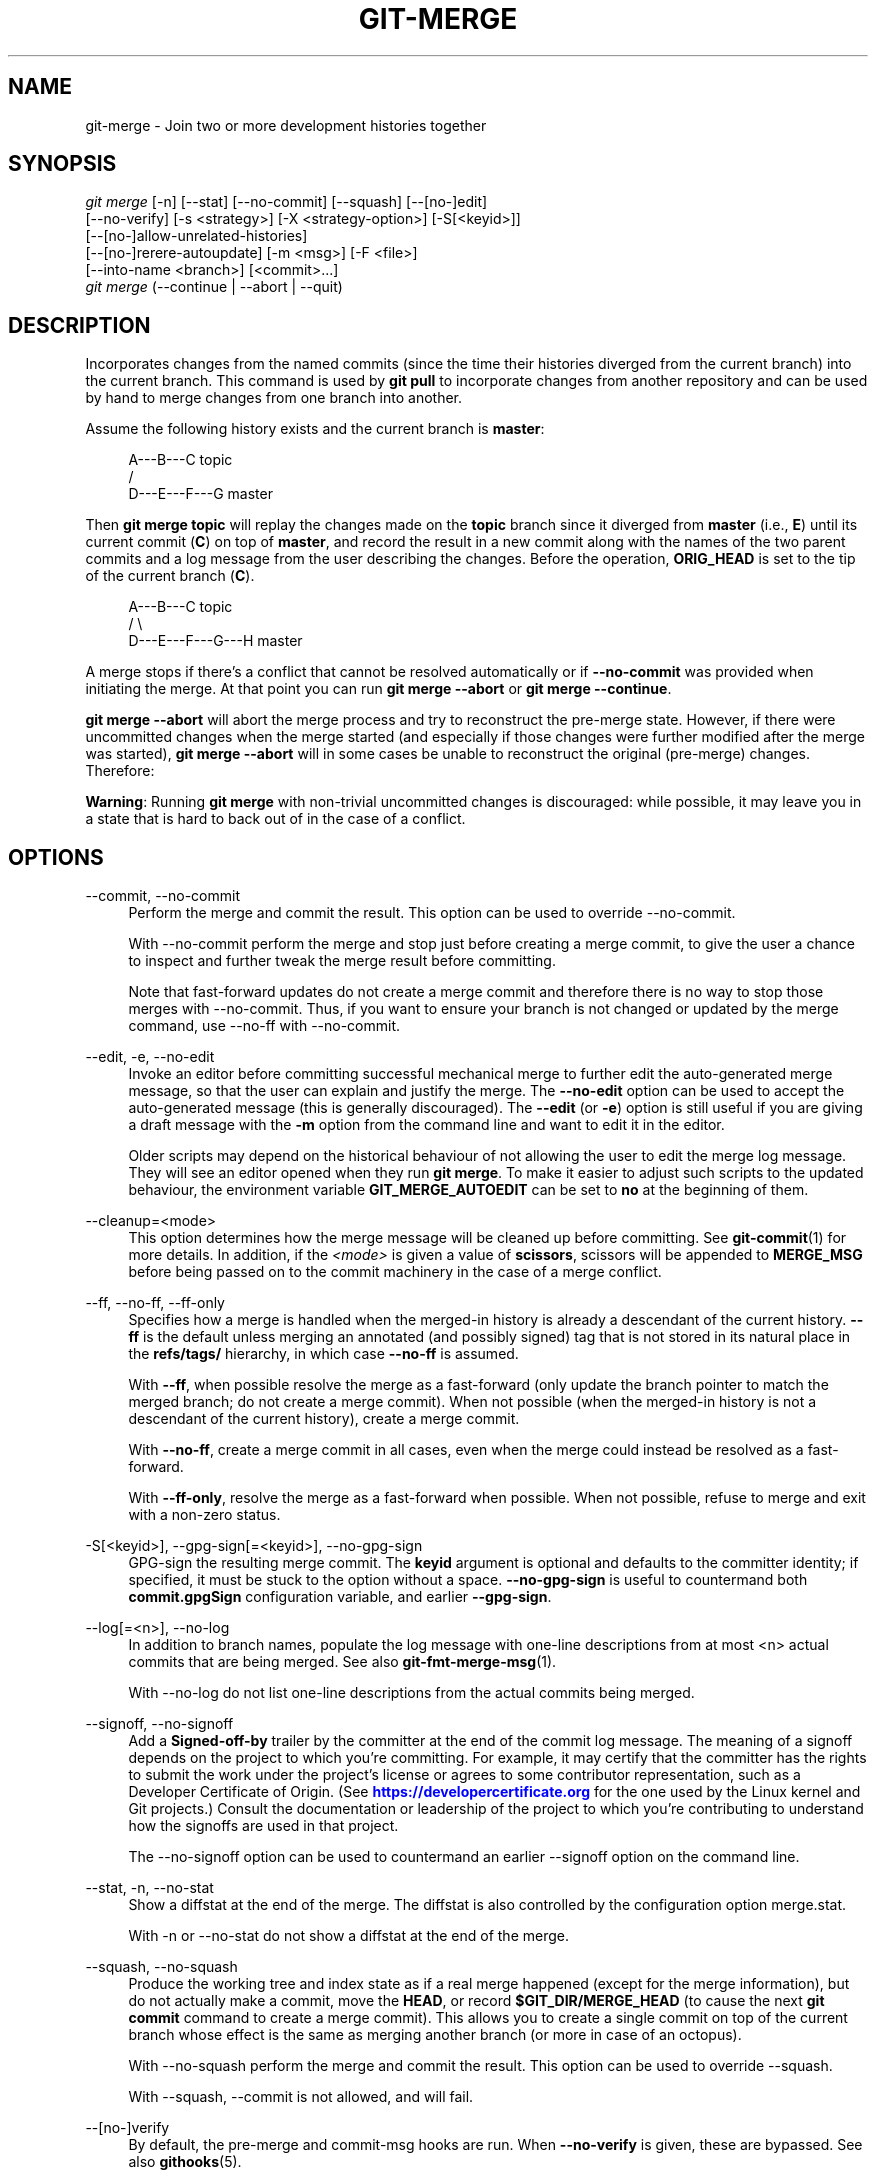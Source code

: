 '\" t
.\"     Title: git-merge
.\"    Author: [FIXME: author] [see http://www.docbook.org/tdg5/en/html/author]
.\" Generator: DocBook XSL Stylesheets vsnapshot <http://docbook.sf.net/>
.\"      Date: 2024-05-16
.\"    Manual: Git Manual
.\"    Source: Git 2.45.1.204.gd8ab1d464d
.\"  Language: English
.\"
.TH "GIT\-MERGE" "1" "2024\-05\-16" "Git 2\&.45\&.1\&.204\&.gd8ab1d" "Git Manual"
.\" -----------------------------------------------------------------
.\" * Define some portability stuff
.\" -----------------------------------------------------------------
.\" ~~~~~~~~~~~~~~~~~~~~~~~~~~~~~~~~~~~~~~~~~~~~~~~~~~~~~~~~~~~~~~~~~
.\" http://bugs.debian.org/507673
.\" http://lists.gnu.org/archive/html/groff/2009-02/msg00013.html
.\" ~~~~~~~~~~~~~~~~~~~~~~~~~~~~~~~~~~~~~~~~~~~~~~~~~~~~~~~~~~~~~~~~~
.ie \n(.g .ds Aq \(aq
.el       .ds Aq '
.\" -----------------------------------------------------------------
.\" * set default formatting
.\" -----------------------------------------------------------------
.\" disable hyphenation
.nh
.\" disable justification (adjust text to left margin only)
.ad l
.\" -----------------------------------------------------------------
.\" * MAIN CONTENT STARTS HERE *
.\" -----------------------------------------------------------------
.SH "NAME"
git-merge \- Join two or more development histories together
.SH "SYNOPSIS"
.sp
.nf
\fIgit merge\fR [\-n] [\-\-stat] [\-\-no\-commit] [\-\-squash] [\-\-[no\-]edit]
        [\-\-no\-verify] [\-s <strategy>] [\-X <strategy\-option>] [\-S[<keyid>]]
        [\-\-[no\-]allow\-unrelated\-histories]
        [\-\-[no\-]rerere\-autoupdate] [\-m <msg>] [\-F <file>]
        [\-\-into\-name <branch>] [<commit>\&...]
\fIgit merge\fR (\-\-continue | \-\-abort | \-\-quit)
.fi
.sp
.SH "DESCRIPTION"
.sp
Incorporates changes from the named commits (since the time their histories diverged from the current branch) into the current branch\&. This command is used by \fBgit pull\fR to incorporate changes from another repository and can be used by hand to merge changes from one branch into another\&.
.sp
Assume the following history exists and the current branch is \fBmaster\fR:
.sp
.if n \{\
.RS 4
.\}
.nf
          A\-\-\-B\-\-\-C topic
         /
    D\-\-\-E\-\-\-F\-\-\-G master
.fi
.if n \{\
.RE
.\}
.sp
.sp
Then \fBgit merge topic\fR will replay the changes made on the \fBtopic\fR branch since it diverged from \fBmaster\fR (i\&.e\&., \fBE\fR) until its current commit (\fBC\fR) on top of \fBmaster\fR, and record the result in a new commit along with the names of the two parent commits and a log message from the user describing the changes\&. Before the operation, \fBORIG_HEAD\fR is set to the tip of the current branch (\fBC\fR)\&.
.sp
.if n \{\
.RS 4
.\}
.nf
          A\-\-\-B\-\-\-C topic
         /         \e
    D\-\-\-E\-\-\-F\-\-\-G\-\-\-H master
.fi
.if n \{\
.RE
.\}
.sp
.sp
A merge stops if there\(cqs a conflict that cannot be resolved automatically or if \fB\-\-no\-commit\fR was provided when initiating the merge\&. At that point you can run \fBgit merge \-\-abort\fR or \fBgit merge \-\-continue\fR\&.
.sp
\fBgit merge \-\-abort\fR will abort the merge process and try to reconstruct the pre\-merge state\&. However, if there were uncommitted changes when the merge started (and especially if those changes were further modified after the merge was started), \fBgit merge \-\-abort\fR will in some cases be unable to reconstruct the original (pre\-merge) changes\&. Therefore:
.sp
\fBWarning\fR: Running \fBgit merge\fR with non\-trivial uncommitted changes is discouraged: while possible, it may leave you in a state that is hard to back out of in the case of a conflict\&.
.SH "OPTIONS"
.PP
\-\-commit, \-\-no\-commit
.RS 4
Perform the merge and commit the result\&. This option can be used to override \-\-no\-commit\&.
.sp
With \-\-no\-commit perform the merge and stop just before creating a merge commit, to give the user a chance to inspect and further tweak the merge result before committing\&.
.sp
Note that fast\-forward updates do not create a merge commit and therefore there is no way to stop those merges with \-\-no\-commit\&. Thus, if you want to ensure your branch is not changed or updated by the merge command, use \-\-no\-ff with \-\-no\-commit\&.
.RE
.PP
\-\-edit, \-e, \-\-no\-edit
.RS 4
Invoke an editor before committing successful mechanical merge to further edit the auto\-generated merge message, so that the user can explain and justify the merge\&. The
\fB\-\-no\-edit\fR
option can be used to accept the auto\-generated message (this is generally discouraged)\&. The
\fB\-\-edit\fR
(or
\fB\-e\fR) option is still useful if you are giving a draft message with the
\fB\-m\fR
option from the command line and want to edit it in the editor\&.
.sp
Older scripts may depend on the historical behaviour of not allowing the user to edit the merge log message\&. They will see an editor opened when they run
\fBgit merge\fR\&. To make it easier to adjust such scripts to the updated behaviour, the environment variable
\fBGIT_MERGE_AUTOEDIT\fR
can be set to
\fBno\fR
at the beginning of them\&.
.RE
.PP
\-\-cleanup=<mode>
.RS 4
This option determines how the merge message will be cleaned up before committing\&. See
\fBgit-commit\fR(1)
for more details\&. In addition, if the
\fI<mode>\fR
is given a value of
\fBscissors\fR, scissors will be appended to
\fBMERGE_MSG\fR
before being passed on to the commit machinery in the case of a merge conflict\&.
.RE
.PP
\-\-ff, \-\-no\-ff, \-\-ff\-only
.RS 4
Specifies how a merge is handled when the merged\-in history is already a descendant of the current history\&.
\fB\-\-ff\fR
is the default unless merging an annotated (and possibly signed) tag that is not stored in its natural place in the
\fBrefs/tags/\fR
hierarchy, in which case
\fB\-\-no\-ff\fR
is assumed\&.
.sp
With
\fB\-\-ff\fR, when possible resolve the merge as a fast\-forward (only update the branch pointer to match the merged branch; do not create a merge commit)\&. When not possible (when the merged\-in history is not a descendant of the current history), create a merge commit\&.
.sp
With
\fB\-\-no\-ff\fR, create a merge commit in all cases, even when the merge could instead be resolved as a fast\-forward\&.
.sp
With
\fB\-\-ff\-only\fR, resolve the merge as a fast\-forward when possible\&. When not possible, refuse to merge and exit with a non\-zero status\&.
.RE
.PP
\-S[<keyid>], \-\-gpg\-sign[=<keyid>], \-\-no\-gpg\-sign
.RS 4
GPG\-sign the resulting merge commit\&. The
\fBkeyid\fR
argument is optional and defaults to the committer identity; if specified, it must be stuck to the option without a space\&.
\fB\-\-no\-gpg\-sign\fR
is useful to countermand both
\fBcommit\&.gpgSign\fR
configuration variable, and earlier
\fB\-\-gpg\-sign\fR\&.
.RE
.PP
\-\-log[=<n>], \-\-no\-log
.RS 4
In addition to branch names, populate the log message with one\-line descriptions from at most <n> actual commits that are being merged\&. See also
\fBgit-fmt-merge-msg\fR(1)\&.
.sp
With \-\-no\-log do not list one\-line descriptions from the actual commits being merged\&.
.RE
.PP
\-\-signoff, \-\-no\-signoff
.RS 4
Add a
\fBSigned\-off\-by\fR
trailer by the committer at the end of the commit log message\&. The meaning of a signoff depends on the project to which you\(cqre committing\&. For example, it may certify that the committer has the rights to submit the work under the project\(cqs license or agrees to some contributor representation, such as a Developer Certificate of Origin\&. (See
\m[blue]\fBhttps://developercertificate\&.org\fR\m[]
for the one used by the Linux kernel and Git projects\&.) Consult the documentation or leadership of the project to which you\(cqre contributing to understand how the signoffs are used in that project\&.
.sp
The \-\-no\-signoff option can be used to countermand an earlier \-\-signoff option on the command line\&.
.RE
.PP
\-\-stat, \-n, \-\-no\-stat
.RS 4
Show a diffstat at the end of the merge\&. The diffstat is also controlled by the configuration option merge\&.stat\&.
.sp
With \-n or \-\-no\-stat do not show a diffstat at the end of the merge\&.
.RE
.PP
\-\-squash, \-\-no\-squash
.RS 4
Produce the working tree and index state as if a real merge happened (except for the merge information), but do not actually make a commit, move the
\fBHEAD\fR, or record
\fB$GIT_DIR/MERGE_HEAD\fR
(to cause the next
\fBgit commit\fR
command to create a merge commit)\&. This allows you to create a single commit on top of the current branch whose effect is the same as merging another branch (or more in case of an octopus)\&.
.sp
With \-\-no\-squash perform the merge and commit the result\&. This option can be used to override \-\-squash\&.
.sp
With \-\-squash, \-\-commit is not allowed, and will fail\&.
.RE
.PP
\-\-[no\-]verify
.RS 4
By default, the pre\-merge and commit\-msg hooks are run\&. When
\fB\-\-no\-verify\fR
is given, these are bypassed\&. See also
\fBgithooks\fR(5)\&.
.RE
.PP
\-s <strategy>, \-\-strategy=<strategy>
.RS 4
Use the given merge strategy; can be supplied more than once to specify them in the order they should be tried\&. If there is no
\fB\-s\fR
option, a built\-in list of strategies is used instead (\fBort\fR
when merging a single head,
\fBoctopus\fR
otherwise)\&.
.RE
.PP
\-X <option>, \-\-strategy\-option=<option>
.RS 4
Pass merge strategy specific option through to the merge strategy\&.
.RE
.PP
\-\-verify\-signatures, \-\-no\-verify\-signatures
.RS 4
Verify that the tip commit of the side branch being merged is signed with a valid key, i\&.e\&. a key that has a valid uid: in the default trust model, this means the signing key has been signed by a trusted key\&. If the tip commit of the side branch is not signed with a valid key, the merge is aborted\&.
.RE
.PP
\-\-summary, \-\-no\-summary
.RS 4
Synonyms to \-\-stat and \-\-no\-stat; these are deprecated and will be removed in the future\&.
.RE
.PP
\-q, \-\-quiet
.RS 4
Operate quietly\&. Implies \-\-no\-progress\&.
.RE
.PP
\-v, \-\-verbose
.RS 4
Be verbose\&.
.RE
.PP
\-\-progress, \-\-no\-progress
.RS 4
Turn progress on/off explicitly\&. If neither is specified, progress is shown if standard error is connected to a terminal\&. Note that not all merge strategies may support progress reporting\&.
.RE
.PP
\-\-autostash, \-\-no\-autostash
.RS 4
Automatically create a temporary stash entry before the operation begins, record it in the ref
\fBMERGE_AUTOSTASH\fR
and apply it after the operation ends\&. This means that you can run the operation on a dirty worktree\&. However, use with care: the final stash application after a successful merge might result in non\-trivial conflicts\&.
.RE
.PP
\-\-allow\-unrelated\-histories
.RS 4
By default,
\fBgit merge\fR
command refuses to merge histories that do not share a common ancestor\&. This option can be used to override this safety when merging histories of two projects that started their lives independently\&. As that is a very rare occasion, no configuration variable to enable this by default exists and will not be added\&.
.RE
.PP
\-m <msg>
.RS 4
Set the commit message to be used for the merge commit (in case one is created)\&.
.sp
If
\fB\-\-log\fR
is specified, a shortlog of the commits being merged will be appended to the specified message\&.
.sp
The
\fBgit fmt\-merge\-msg\fR
command can be used to give a good default for automated
\fBgit merge\fR
invocations\&. The automated message can include the branch description\&.
.RE
.PP
\-\-into\-name <branch>
.RS 4
Prepare the default merge message as if merging to the branch
\fB<branch>\fR, instead of the name of the real branch to which the merge is made\&.
.RE
.PP
\-F <file>, \-\-file=<file>
.RS 4
Read the commit message to be used for the merge commit (in case one is created)\&.
.sp
If
\fB\-\-log\fR
is specified, a shortlog of the commits being merged will be appended to the specified message\&.
.RE
.PP
\-\-rerere\-autoupdate, \-\-no\-rerere\-autoupdate
.RS 4
After the rerere mechanism reuses a recorded resolution on the current conflict to update the files in the working tree, allow it to also update the index with the result of resolution\&.
\fB\-\-no\-rerere\-autoupdate\fR
is a good way to double\-check what
\fBrerere\fR
did and catch potential mismerges, before committing the result to the index with a separate
\fBgit add\fR\&.
.RE
.PP
\-\-overwrite\-ignore, \-\-no\-overwrite\-ignore
.RS 4
Silently overwrite ignored files from the merge result\&. This is the default behavior\&. Use
\fB\-\-no\-overwrite\-ignore\fR
to abort\&.
.RE
.PP
\-\-abort
.RS 4
Abort the current conflict resolution process, and try to reconstruct the pre\-merge state\&. If an autostash entry is present, apply it to the worktree\&.
.sp
If there were uncommitted worktree changes present when the merge started,
\fBgit merge \-\-abort\fR
will in some cases be unable to reconstruct these changes\&. It is therefore recommended to always commit or stash your changes before running
\fBgit merge\fR\&.
.sp
\fBgit merge \-\-abort\fR
is equivalent to
\fBgit reset \-\-merge\fR
when
\fBMERGE_HEAD\fR
is present unless
\fBMERGE_AUTOSTASH\fR
is also present in which case
\fBgit merge \-\-abort\fR
applies the stash entry to the worktree whereas
\fBgit reset \-\-merge\fR
will save the stashed changes in the stash list\&.
.RE
.PP
\-\-quit
.RS 4
Forget about the current merge in progress\&. Leave the index and the working tree as\-is\&. If
\fBMERGE_AUTOSTASH\fR
is present, the stash entry will be saved to the stash list\&.
.RE
.PP
\-\-continue
.RS 4
After a
\fBgit merge\fR
stops due to conflicts you can conclude the merge by running
\fBgit merge \-\-continue\fR
(see "HOW TO RESOLVE CONFLICTS" section below)\&.
.RE
.PP
<commit>\&...
.RS 4
Commits, usually other branch heads, to merge into our branch\&. Specifying more than one commit will create a merge with more than two parents (affectionately called an Octopus merge)\&.
.sp
If no commit is given from the command line, merge the remote\-tracking branches that the current branch is configured to use as its upstream\&. See also the configuration section of this manual page\&.
.sp
When
\fBFETCH_HEAD\fR
(and no other commit) is specified, the branches recorded in the
\fB\&.git/FETCH_HEAD\fR
file by the previous invocation of
\fBgit fetch\fR
for merging are merged to the current branch\&.
.RE
.SH "PRE\-MERGE CHECKS"
.sp
Before applying outside changes, you should get your own work in good shape and committed locally, so it will not be clobbered if there are conflicts\&. See also \fBgit-stash\fR(1)\&. \fBgit pull\fR and \fBgit merge\fR will stop without doing anything when local uncommitted changes overlap with files that \fBgit pull\fR/\fBgit merge\fR may need to update\&.
.sp
To avoid recording unrelated changes in the merge commit, \fBgit pull\fR and \fBgit merge\fR will also abort if there are any changes registered in the index relative to the \fBHEAD\fR commit\&. (Special narrow exceptions to this rule may exist depending on which merge strategy is in use, but generally, the index must match HEAD\&.)
.sp
If all named commits are already ancestors of \fBHEAD\fR, \fBgit merge\fR will exit early with the message "Already up to date\&."
.SH "FAST\-FORWARD MERGE"
.sp
Often the current branch head is an ancestor of the named commit\&. This is the most common case especially when invoked from \fBgit pull\fR: you are tracking an upstream repository, you have committed no local changes, and now you want to update to a newer upstream revision\&. In this case, a new commit is not needed to store the combined history; instead, the \fBHEAD\fR (along with the index) is updated to point at the named commit, without creating an extra merge commit\&.
.sp
This behavior can be suppressed with the \fB\-\-no\-ff\fR option\&.
.SH "TRUE MERGE"
.sp
Except in a fast\-forward merge (see above), the branches to be merged must be tied together by a merge commit that has both of them as its parents\&.
.sp
A merged version reconciling the changes from all branches to be merged is committed, and your \fBHEAD\fR, index, and working tree are updated to it\&. It is possible to have modifications in the working tree as long as they do not overlap; the update will preserve them\&.
.sp
When it is not obvious how to reconcile the changes, the following happens:
.sp
.RS 4
.ie n \{\
\h'-04' 1.\h'+01'\c
.\}
.el \{\
.sp -1
.IP "  1." 4.2
.\}
The
\fBHEAD\fR
pointer stays the same\&.
.RE
.sp
.RS 4
.ie n \{\
\h'-04' 2.\h'+01'\c
.\}
.el \{\
.sp -1
.IP "  2." 4.2
.\}
The
\fBMERGE_HEAD\fR
ref is set to point to the other branch head\&.
.RE
.sp
.RS 4
.ie n \{\
\h'-04' 3.\h'+01'\c
.\}
.el \{\
.sp -1
.IP "  3." 4.2
.\}
Paths that merged cleanly are updated both in the index file and in your working tree\&.
.RE
.sp
.RS 4
.ie n \{\
\h'-04' 4.\h'+01'\c
.\}
.el \{\
.sp -1
.IP "  4." 4.2
.\}
For conflicting paths, the index file records up to three versions: stage 1 stores the version from the common ancestor, stage 2 from
\fBHEAD\fR, and stage 3 from
\fBMERGE_HEAD\fR
(you can inspect the stages with
\fBgit ls\-files \-u\fR)\&. The working tree files contain the result of the merge operation; i\&.e\&. 3\-way merge results with familiar conflict markers
\fB<<<\fR
\fB===\fR
\fB>>>\fR\&.
.RE
.sp
.RS 4
.ie n \{\
\h'-04' 5.\h'+01'\c
.\}
.el \{\
.sp -1
.IP "  5." 4.2
.\}
A ref named
\fBAUTO_MERGE\fR
is written, pointing to a tree corresponding to the current content of the working tree (including conflict markers for textual conflicts)\&. Note that this ref is only written when the
\fIort\fR
merge strategy is used (the default)\&.
.RE
.sp
.RS 4
.ie n \{\
\h'-04' 6.\h'+01'\c
.\}
.el \{\
.sp -1
.IP "  6." 4.2
.\}
No other changes are made\&. In particular, the local modifications you had before you started merge will stay the same and the index entries for them stay as they were, i\&.e\&. matching
\fBHEAD\fR\&.
.RE
.sp
If you tried a merge which resulted in complex conflicts and want to start over, you can recover with \fBgit merge \-\-abort\fR\&.
.SH "MERGING TAG"
.sp
When merging an annotated (and possibly signed) tag, Git always creates a merge commit even if a fast\-forward merge is possible, and the commit message template is prepared with the tag message\&. Additionally, if the tag is signed, the signature check is reported as a comment in the message template\&. See also \fBgit-tag\fR(1)\&.
.sp
When you want to just integrate with the work leading to the commit that happens to be tagged, e\&.g\&. synchronizing with an upstream release point, you may not want to make an unnecessary merge commit\&.
.sp
In such a case, you can "unwrap" the tag yourself before feeding it to \fBgit merge\fR, or pass \fB\-\-ff\-only\fR when you do not have any work on your own\&. e\&.g\&.
.sp
.if n \{\
.RS 4
.\}
.nf
git fetch origin
git merge v1\&.2\&.3^0
git merge \-\-ff\-only v1\&.2\&.3
.fi
.if n \{\
.RE
.\}
.sp
.SH "HOW CONFLICTS ARE PRESENTED"
.sp
During a merge, the working tree files are updated to reflect the result of the merge\&. Among the changes made to the common ancestor\(cqs version, non\-overlapping ones (that is, you changed an area of the file while the other side left that area intact, or vice versa) are incorporated in the final result verbatim\&. When both sides made changes to the same area, however, Git cannot randomly pick one side over the other, and asks you to resolve it by leaving what both sides did to that area\&.
.sp
By default, Git uses the same style as the one used by the "merge" program from the RCS suite to present such a conflicted hunk, like this:
.sp
.if n \{\
.RS 4
.\}
.nf
Here are lines that are either unchanged from the common
ancestor, or cleanly resolved because only one side changed,
or cleanly resolved because both sides changed the same way\&.
<<<<<<< yours:sample\&.txt
Conflict resolution is hard;
let\*(Aqs go shopping\&.
=======
Git makes conflict resolution easy\&.
>>>>>>> theirs:sample\&.txt
And here is another line that is cleanly resolved or unmodified\&.
.fi
.if n \{\
.RE
.\}
.sp
.sp
The area where a pair of conflicting changes happened is marked with markers \fB<<<<<<<\fR, \fB=======\fR, and \fB>>>>>>>\fR\&. The part before the \fB=======\fR is typically your side, and the part afterwards is typically their side\&.
.sp
The default format does not show what the original said in the conflicting area\&. You cannot tell how many lines are deleted and replaced with Barbie\(cqs remark on your side\&. The only thing you can tell is that your side wants to say it is hard and you\(cqd prefer to go shopping, while the other side wants to claim it is easy\&.
.sp
An alternative style can be used by setting the \fBmerge\&.conflictStyle\fR configuration variable to either "diff3" or "zdiff3"\&. In "diff3" style, the above conflict may look like this:
.sp
.if n \{\
.RS 4
.\}
.nf
Here are lines that are either unchanged from the common
ancestor, or cleanly resolved because only one side changed,
<<<<<<< yours:sample\&.txt
or cleanly resolved because both sides changed the same way\&.
Conflict resolution is hard;
let\*(Aqs go shopping\&.
||||||| base:sample\&.txt
or cleanly resolved because both sides changed identically\&.
Conflict resolution is hard\&.
=======
or cleanly resolved because both sides changed the same way\&.
Git makes conflict resolution easy\&.
>>>>>>> theirs:sample\&.txt
And here is another line that is cleanly resolved or unmodified\&.
.fi
.if n \{\
.RE
.\}
.sp
.sp
while in "zdiff3" style, it may look like this:
.sp
.if n \{\
.RS 4
.\}
.nf
Here are lines that are either unchanged from the common
ancestor, or cleanly resolved because only one side changed,
or cleanly resolved because both sides changed the same way\&.
<<<<<<< yours:sample\&.txt
Conflict resolution is hard;
let\*(Aqs go shopping\&.
||||||| base:sample\&.txt
or cleanly resolved because both sides changed identically\&.
Conflict resolution is hard\&.
=======
Git makes conflict resolution easy\&.
>>>>>>> theirs:sample\&.txt
And here is another line that is cleanly resolved or unmodified\&.
.fi
.if n \{\
.RE
.\}
.sp
.sp
In addition to the \fB<<<<<<<\fR, \fB=======\fR, and \fB>>>>>>>\fR markers, it uses another \fB|||||||\fR marker that is followed by the original text\&. You can tell that the original just stated a fact, and your side simply gave in to that statement and gave up, while the other side tried to have a more positive attitude\&. You can sometimes come up with a better resolution by viewing the original\&.
.SH "HOW TO RESOLVE CONFLICTS"
.sp
After seeing a conflict, you can do two things:
.sp
.RS 4
.ie n \{\
\h'-04'\(bu\h'+03'\c
.\}
.el \{\
.sp -1
.IP \(bu 2.3
.\}
Decide not to merge\&. The only clean\-ups you need are to reset the index file to the
\fBHEAD\fR
commit to reverse 2\&. and to clean up working tree changes made by 2\&. and 3\&.;
\fBgit merge \-\-abort\fR
can be used for this\&.
.RE
.sp
.RS 4
.ie n \{\
\h'-04'\(bu\h'+03'\c
.\}
.el \{\
.sp -1
.IP \(bu 2.3
.\}
Resolve the conflicts\&. Git will mark the conflicts in the working tree\&. Edit the files into shape and
\fBgit add\fR
them to the index\&. Use
\fBgit commit\fR
or
\fBgit merge \-\-continue\fR
to seal the deal\&. The latter command checks whether there is a (interrupted) merge in progress before calling
\fBgit commit\fR\&.
.RE
.sp
You can work through the conflict with a number of tools:
.sp
.RS 4
.ie n \{\
\h'-04'\(bu\h'+03'\c
.\}
.el \{\
.sp -1
.IP \(bu 2.3
.\}
Use a mergetool\&.
\fBgit mergetool\fR
to launch a graphical mergetool which will work through the merge with you\&.
.RE
.sp
.RS 4
.ie n \{\
\h'-04'\(bu\h'+03'\c
.\}
.el \{\
.sp -1
.IP \(bu 2.3
.\}
Look at the diffs\&.
\fBgit diff\fR
will show a three\-way diff, highlighting changes from both the
\fBHEAD\fR
and
\fBMERGE_HEAD\fR
versions\&.
\fBgit diff AUTO_MERGE\fR
will show what changes you\(cqve made so far to resolve textual conflicts\&.
.RE
.sp
.RS 4
.ie n \{\
\h'-04'\(bu\h'+03'\c
.\}
.el \{\
.sp -1
.IP \(bu 2.3
.\}
Look at the diffs from each branch\&.
\fBgit log \-\-merge \-p <path>\fR
will show diffs first for the
\fBHEAD\fR
version and then the
\fBMERGE_HEAD\fR
version\&.
.RE
.sp
.RS 4
.ie n \{\
\h'-04'\(bu\h'+03'\c
.\}
.el \{\
.sp -1
.IP \(bu 2.3
.\}
Look at the originals\&.
\fBgit show :1:filename\fR
shows the common ancestor,
\fBgit show :2:filename\fR
shows the
\fBHEAD\fR
version, and
\fBgit show :3:filename\fR
shows the
\fBMERGE_HEAD\fR
version\&.
.RE
.SH "EXAMPLES"
.sp
.RS 4
.ie n \{\
\h'-04'\(bu\h'+03'\c
.\}
.el \{\
.sp -1
.IP \(bu 2.3
.\}
Merge branches
\fBfixes\fR
and
\fBenhancements\fR
on top of the current branch, making an octopus merge:
.sp
.if n \{\
.RS 4
.\}
.nf
$ git merge fixes enhancements
.fi
.if n \{\
.RE
.\}
.sp
.RE
.sp
.RS 4
.ie n \{\
\h'-04'\(bu\h'+03'\c
.\}
.el \{\
.sp -1
.IP \(bu 2.3
.\}
Merge branch
\fBobsolete\fR
into the current branch, using
\fBours\fR
merge strategy:
.sp
.if n \{\
.RS 4
.\}
.nf
$ git merge \-s ours obsolete
.fi
.if n \{\
.RE
.\}
.sp
.RE
.sp
.RS 4
.ie n \{\
\h'-04'\(bu\h'+03'\c
.\}
.el \{\
.sp -1
.IP \(bu 2.3
.\}
Merge branch
\fBmaint\fR
into the current branch, but do not make a new commit automatically:
.sp
.if n \{\
.RS 4
.\}
.nf
$ git merge \-\-no\-commit maint
.fi
.if n \{\
.RE
.\}
.sp
This can be used when you want to include further changes to the merge, or want to write your own merge commit message\&.
.sp
You should refrain from abusing this option to sneak substantial changes into a merge commit\&. Small fixups like bumping release/version name would be acceptable\&.
.RE
.SH "MERGE STRATEGIES"
.sp
The merge mechanism (\fBgit merge\fR and \fBgit pull\fR commands) allows the backend \fImerge strategies\fR to be chosen with \fB\-s\fR option\&. Some strategies can also take their own options, which can be passed by giving \fB\-X<option>\fR arguments to \fBgit merge\fR and/or \fBgit pull\fR\&.
.PP
ort
.RS 4
This is the default merge strategy when pulling or merging one branch\&. This strategy can only resolve two heads using a 3\-way merge algorithm\&. When there is more than one common ancestor that can be used for 3\-way merge, it creates a merged tree of the common ancestors and uses that as the reference tree for the 3\-way merge\&. This has been reported to result in fewer merge conflicts without causing mismerges by tests done on actual merge commits taken from Linux 2\&.6 kernel development history\&. Additionally this strategy can detect and handle merges involving renames\&. It does not make use of detected copies\&. The name for this algorithm is an acronym ("Ostensibly Recursive\(cqs Twin") and came from the fact that it was written as a replacement for the previous default algorithm,
\fBrecursive\fR\&.
.sp
The
\fIort\fR
strategy can take the following options:
.PP
ours
.RS 4
This option forces conflicting hunks to be auto\-resolved cleanly by favoring
\fIour\fR
version\&. Changes from the other tree that do not conflict with our side are reflected in the merge result\&. For a binary file, the entire contents are taken from our side\&.
.sp
This should not be confused with the
\fIours\fR
merge strategy, which does not even look at what the other tree contains at all\&. It discards everything the other tree did, declaring
\fIour\fR
history contains all that happened in it\&.
.RE
.PP
theirs
.RS 4
This is the opposite of
\fIours\fR; note that, unlike
\fIours\fR, there is no
\fItheirs\fR
merge strategy to confuse this merge option with\&.
.RE
.PP
ignore\-space\-change, ignore\-all\-space, ignore\-space\-at\-eol, ignore\-cr\-at\-eol
.RS 4
Treats lines with the indicated type of whitespace change as unchanged for the sake of a three\-way merge\&. Whitespace changes mixed with other changes to a line are not ignored\&. See also
\fBgit-diff\fR(1)
\fB\-b\fR,
\fB\-w\fR,
\fB\-\-ignore\-space\-at\-eol\fR, and
\fB\-\-ignore\-cr\-at\-eol\fR\&.
.sp
.RS 4
.ie n \{\
\h'-04'\(bu\h'+03'\c
.\}
.el \{\
.sp -1
.IP \(bu 2.3
.\}
If
\fItheir\fR
version only introduces whitespace changes to a line,
\fIour\fR
version is used;
.RE
.sp
.RS 4
.ie n \{\
\h'-04'\(bu\h'+03'\c
.\}
.el \{\
.sp -1
.IP \(bu 2.3
.\}
If
\fIour\fR
version introduces whitespace changes but
\fItheir\fR
version includes a substantial change,
\fItheir\fR
version is used;
.RE
.sp
.RS 4
.ie n \{\
\h'-04'\(bu\h'+03'\c
.\}
.el \{\
.sp -1
.IP \(bu 2.3
.\}
Otherwise, the merge proceeds in the usual way\&.
.RE
.RE
.PP
renormalize
.RS 4
This runs a virtual check\-out and check\-in of all three stages of a file when resolving a three\-way merge\&. This option is meant to be used when merging branches with different clean filters or end\-of\-line normalization rules\&. See "Merging branches with differing checkin/checkout attributes" in
\fBgitattributes\fR(5)
for details\&.
.RE
.PP
no\-renormalize
.RS 4
Disables the
\fBrenormalize\fR
option\&. This overrides the
\fBmerge\&.renormalize\fR
configuration variable\&.
.RE
.PP
find\-renames[=<n>]
.RS 4
Turn on rename detection, optionally setting the similarity threshold\&. This is the default\&. This overrides the
\fImerge\&.renames\fR
configuration variable\&. See also
\fBgit-diff\fR(1)
\fB\-\-find\-renames\fR\&.
.RE
.PP
rename\-threshold=<n>
.RS 4
Deprecated synonym for
\fBfind\-renames=<n>\fR\&.
.RE
.PP
subtree[=<path>]
.RS 4
This option is a more advanced form of
\fIsubtree\fR
strategy, where the strategy makes a guess on how two trees must be shifted to match with each other when merging\&. Instead, the specified path is prefixed (or stripped from the beginning) to make the shape of two trees to match\&.
.RE
.RE
.PP
recursive
.RS 4
This can only resolve two heads using a 3\-way merge algorithm\&. When there is more than one common ancestor that can be used for 3\-way merge, it creates a merged tree of the common ancestors and uses that as the reference tree for the 3\-way merge\&. This has been reported to result in fewer merge conflicts without causing mismerges by tests done on actual merge commits taken from Linux 2\&.6 kernel development history\&. Additionally this can detect and handle merges involving renames\&. It does not make use of detected copies\&. This was the default strategy for resolving two heads from Git v0\&.99\&.9k until v2\&.33\&.0\&.
.sp
The
\fIrecursive\fR
strategy takes the same options as
\fIort\fR\&. However, there are three additional options that
\fIort\fR
ignores (not documented above) that are potentially useful with the
\fIrecursive\fR
strategy:
.PP
patience
.RS 4
Deprecated synonym for
\fBdiff\-algorithm=patience\fR\&.
.RE
.PP
diff\-algorithm=[patience|minimal|histogram|myers]
.RS 4
Use a different diff algorithm while merging, which can help avoid mismerges that occur due to unimportant matching lines (such as braces from distinct functions)\&. See also
\fBgit-diff\fR(1)
\fB\-\-diff\-algorithm\fR\&. Note that
\fBort\fR
specifically uses
\fBdiff\-algorithm=histogram\fR, while
\fBrecursive\fR
defaults to the
\fBdiff\&.algorithm\fR
config setting\&.
.RE
.PP
no\-renames
.RS 4
Turn off rename detection\&. This overrides the
\fBmerge\&.renames\fR
configuration variable\&. See also
\fBgit-diff\fR(1)
\fB\-\-no\-renames\fR\&.
.RE
.RE
.PP
resolve
.RS 4
This can only resolve two heads (i\&.e\&. the current branch and another branch you pulled from) using a 3\-way merge algorithm\&. It tries to carefully detect criss\-cross merge ambiguities\&. It does not handle renames\&.
.RE
.PP
octopus
.RS 4
This resolves cases with more than two heads, but refuses to do a complex merge that needs manual resolution\&. It is primarily meant to be used for bundling topic branch heads together\&. This is the default merge strategy when pulling or merging more than one branch\&.
.RE
.PP
ours
.RS 4
This resolves any number of heads, but the resulting tree of the merge is always that of the current branch head, effectively ignoring all changes from all other branches\&. It is meant to be used to supersede old development history of side branches\&. Note that this is different from the \-Xours option to the
\fIrecursive\fR
merge strategy\&.
.RE
.PP
subtree
.RS 4
This is a modified
\fBort\fR
strategy\&. When merging trees A and B, if B corresponds to a subtree of A, B is first adjusted to match the tree structure of A, instead of reading the trees at the same level\&. This adjustment is also done to the common ancestor tree\&.
.RE
.sp
With the strategies that use 3\-way merge (including the default, \fIort\fR), if a change is made on both branches, but later reverted on one of the branches, that change will be present in the merged result; some people find this behavior confusing\&. It occurs because only the heads and the merge base are considered when performing a merge, not the individual commits\&. The merge algorithm therefore considers the reverted change as no change at all, and substitutes the changed version instead\&.
.SH "CONFIGURATION"
.PP
branch\&.<name>\&.mergeOptions
.RS 4
Sets default options for merging into branch <name>\&. The syntax and supported options are the same as those of
\fBgit merge\fR, but option values containing whitespace characters are currently not supported\&.
.RE
.sp
Everything above this line in this section isn\(cqt included from the \fBgit-config\fR(1) documentation\&. The content that follows is the same as what\(cqs found there:
.PP
merge\&.conflictStyle
.RS 4
Specify the style in which conflicted hunks are written out to working tree files upon merge\&. The default is "merge", which shows a
\fB<<<<<<<\fR
conflict marker, changes made by one side, a
\fB=======\fR
marker, changes made by the other side, and then a
\fB>>>>>>>\fR
marker\&. An alternate style, "diff3", adds a
\fB|||||||\fR
marker and the original text before the
\fB=======\fR
marker\&. The "merge" style tends to produce smaller conflict regions than diff3, both because of the exclusion of the original text, and because when a subset of lines match on the two sides, they are just pulled out of the conflict region\&. Another alternate style, "zdiff3", is similar to diff3 but removes matching lines on the two sides from the conflict region when those matching lines appear near either the beginning or end of a conflict region\&.
.RE
.PP
merge\&.defaultToUpstream
.RS 4
If merge is called without any commit argument, merge the upstream branches configured for the current branch by using their last observed values stored in their remote\-tracking branches\&. The values of the
\fBbranch\&.<current branch>\&.merge\fR
that name the branches at the remote named by
\fBbranch\&.<current branch>\&.remote\fR
are consulted, and then they are mapped via
\fBremote\&.<remote>\&.fetch\fR
to their corresponding remote\-tracking branches, and the tips of these tracking branches are merged\&. Defaults to true\&.
.RE
.PP
merge\&.ff
.RS 4
By default, Git does not create an extra merge commit when merging a commit that is a descendant of the current commit\&. Instead, the tip of the current branch is fast\-forwarded\&. When set to
\fBfalse\fR, this variable tells Git to create an extra merge commit in such a case (equivalent to giving the
\fB\-\-no\-ff\fR
option from the command line)\&. When set to
\fBonly\fR, only such fast\-forward merges are allowed (equivalent to giving the
\fB\-\-ff\-only\fR
option from the command line)\&.
.RE
.PP
merge\&.verifySignatures
.RS 4
If true, this is equivalent to the \-\-verify\-signatures command line option\&. See
\fBgit-merge\fR(1)
for details\&.
.RE
.PP
merge\&.branchdesc
.RS 4
In addition to branch names, populate the log message with the branch description text associated with them\&. Defaults to false\&.
.RE
.PP
merge\&.log
.RS 4
In addition to branch names, populate the log message with at most the specified number of one\-line descriptions from the actual commits that are being merged\&. Defaults to false, and true is a synonym for 20\&.
.RE
.PP
merge\&.suppressDest
.RS 4
By adding a glob that matches the names of integration branches to this multi\-valued configuration variable, the default merge message computed for merges into these integration branches will omit "into <branch name>" from its title\&.
.sp
An element with an empty value can be used to clear the list of globs accumulated from previous configuration entries\&. When there is no
\fBmerge\&.suppressDest\fR
variable defined, the default value of
\fBmaster\fR
is used for backward compatibility\&.
.RE
.PP
merge\&.renameLimit
.RS 4
The number of files to consider in the exhaustive portion of rename detection during a merge\&. If not specified, defaults to the value of diff\&.renameLimit\&. If neither merge\&.renameLimit nor diff\&.renameLimit are specified, currently defaults to 7000\&. This setting has no effect if rename detection is turned off\&.
.RE
.PP
merge\&.renames
.RS 4
Whether Git detects renames\&. If set to "false", rename detection is disabled\&. If set to "true", basic rename detection is enabled\&. Defaults to the value of diff\&.renames\&.
.RE
.PP
merge\&.directoryRenames
.RS 4
Whether Git detects directory renames, affecting what happens at merge time to new files added to a directory on one side of history when that directory was renamed on the other side of history\&. If merge\&.directoryRenames is set to "false", directory rename detection is disabled, meaning that such new files will be left behind in the old directory\&. If set to "true", directory rename detection is enabled, meaning that such new files will be moved into the new directory\&. If set to "conflict", a conflict will be reported for such paths\&. If merge\&.renames is false, merge\&.directoryRenames is ignored and treated as false\&. Defaults to "conflict"\&.
.RE
.PP
merge\&.renormalize
.RS 4
Tell Git that canonical representation of files in the repository has changed over time (e\&.g\&. earlier commits record text files with CRLF line endings, but recent ones use LF line endings)\&. In such a repository, Git can convert the data recorded in commits to a canonical form before performing a merge to reduce unnecessary conflicts\&. For more information, see section "Merging branches with differing checkin/checkout attributes" in
\fBgitattributes\fR(5)\&.
.RE
.PP
merge\&.stat
.RS 4
Whether to print the diffstat between ORIG_HEAD and the merge result at the end of the merge\&. True by default\&.
.RE
.PP
merge\&.autoStash
.RS 4
When set to true, automatically create a temporary stash entry before the operation begins, and apply it after the operation ends\&. This means that you can run merge on a dirty worktree\&. However, use with care: the final stash application after a successful merge might result in non\-trivial conflicts\&. This option can be overridden by the
\fB\-\-no\-autostash\fR
and
\fB\-\-autostash\fR
options of
\fBgit-merge\fR(1)\&. Defaults to false\&.
.RE
.PP
merge\&.tool
.RS 4
Controls which merge tool is used by
\fBgit-mergetool\fR(1)\&. The list below shows the valid built\-in values\&. Any other value is treated as a custom merge tool and requires that a corresponding mergetool\&.<tool>\&.cmd variable is defined\&.
.RE
.PP
merge\&.guitool
.RS 4
Controls which merge tool is used by
\fBgit-mergetool\fR(1)
when the \-g/\-\-gui flag is specified\&. The list below shows the valid built\-in values\&. Any other value is treated as a custom merge tool and requires that a corresponding mergetool\&.<guitool>\&.cmd variable is defined\&.
.PP
\fBaraxis\fR
.RS 4
Use Araxis Merge (requires a graphical session)
.RE
.PP
\fBbc\fR
.RS 4
Use Beyond Compare (requires a graphical session)
.RE
.PP
\fBbc3\fR
.RS 4
Use Beyond Compare (requires a graphical session)
.RE
.PP
\fBbc4\fR
.RS 4
Use Beyond Compare (requires a graphical session)
.RE
.PP
\fBcodecompare\fR
.RS 4
Use Code Compare (requires a graphical session)
.RE
.PP
\fBdeltawalker\fR
.RS 4
Use DeltaWalker (requires a graphical session)
.RE
.PP
\fBdiffmerge\fR
.RS 4
Use DiffMerge (requires a graphical session)
.RE
.PP
\fBdiffuse\fR
.RS 4
Use Diffuse (requires a graphical session)
.RE
.PP
\fBecmerge\fR
.RS 4
Use ECMerge (requires a graphical session)
.RE
.PP
\fBemerge\fR
.RS 4
Use Emacs\*(Aq Emerge
.RE
.PP
\fBexamdiff\fR
.RS 4
Use ExamDiff Pro (requires a graphical session)
.RE
.PP
\fBguiffy\fR
.RS 4
Use Guiffy\(cqs Diff Tool (requires a graphical session)
.RE
.PP
\fBgvimdiff\fR
.RS 4
Use gVim (requires a graphical session) with a custom layout (see
\fBgit help mergetool\fR\*(Aqs
\fBBACKEND SPECIFIC HINTS\fR
section)
.RE
.PP
\fBgvimdiff1\fR
.RS 4
Use gVim (requires a graphical session) with a 2 panes layout (LOCAL and REMOTE)
.RE
.PP
\fBgvimdiff2\fR
.RS 4
Use gVim (requires a graphical session) with a 3 panes layout (LOCAL, MERGED and REMOTE)
.RE
.PP
\fBgvimdiff3\fR
.RS 4
Use gVim (requires a graphical session) where only the MERGED file is shown
.RE
.PP
\fBkdiff3\fR
.RS 4
Use KDiff3 (requires a graphical session)
.RE
.PP
\fBmeld\fR
.RS 4
Use Meld (requires a graphical session) with optional
\fBauto merge\fR
(see
\fBgit help mergetool\fR\*(Aqs
\fBCONFIGURATION\fR
section)
.RE
.PP
\fBnvimdiff\fR
.RS 4
Use Neovim with a custom layout (see
\fBgit help mergetool\fR\*(Aqs
\fBBACKEND SPECIFIC HINTS\fR
section)
.RE
.PP
\fBnvimdiff1\fR
.RS 4
Use Neovim with a 2 panes layout (LOCAL and REMOTE)
.RE
.PP
\fBnvimdiff2\fR
.RS 4
Use Neovim with a 3 panes layout (LOCAL, MERGED and REMOTE)
.RE
.PP
\fBnvimdiff3\fR
.RS 4
Use Neovim where only the MERGED file is shown
.RE
.PP
\fBopendiff\fR
.RS 4
Use FileMerge (requires a graphical session)
.RE
.PP
\fBp4merge\fR
.RS 4
Use HelixCore P4Merge (requires a graphical session)
.RE
.PP
\fBsmerge\fR
.RS 4
Use Sublime Merge (requires a graphical session)
.RE
.PP
\fBtkdiff\fR
.RS 4
Use TkDiff (requires a graphical session)
.RE
.PP
\fBtortoisemerge\fR
.RS 4
Use TortoiseMerge (requires a graphical session)
.RE
.PP
\fBvimdiff\fR
.RS 4
Use Vim with a custom layout (see
\fBgit help mergetool\fR\*(Aqs
\fBBACKEND SPECIFIC HINTS\fR
section)
.RE
.PP
\fBvimdiff1\fR
.RS 4
Use Vim with a 2 panes layout (LOCAL and REMOTE)
.RE
.PP
\fBvimdiff2\fR
.RS 4
Use Vim with a 3 panes layout (LOCAL, MERGED and REMOTE)
.RE
.PP
\fBvimdiff3\fR
.RS 4
Use Vim where only the MERGED file is shown
.RE
.PP
\fBwinmerge\fR
.RS 4
Use WinMerge (requires a graphical session)
.RE
.PP
\fBxxdiff\fR
.RS 4
Use xxdiff (requires a graphical session)
.RE
.RE
.PP
merge\&.verbosity
.RS 4
Controls the amount of output shown by the recursive merge strategy\&. Level 0 outputs nothing except a final error message if conflicts were detected\&. Level 1 outputs only conflicts, 2 outputs conflicts and file changes\&. Level 5 and above outputs debugging information\&. The default is level 2\&. Can be overridden by the
\fBGIT_MERGE_VERBOSITY\fR
environment variable\&.
.RE
.PP
merge\&.<driver>\&.name
.RS 4
Defines a human\-readable name for a custom low\-level merge driver\&. See
\fBgitattributes\fR(5)
for details\&.
.RE
.PP
merge\&.<driver>\&.driver
.RS 4
Defines the command that implements a custom low\-level merge driver\&. See
\fBgitattributes\fR(5)
for details\&.
.RE
.PP
merge\&.<driver>\&.recursive
.RS 4
Names a low\-level merge driver to be used when performing an internal merge between common ancestors\&. See
\fBgitattributes\fR(5)
for details\&.
.RE
.SH "SEE ALSO"
.sp
\fBgit-fmt-merge-msg\fR(1), \fBgit-pull\fR(1), \fBgitattributes\fR(5), \fBgit-reset\fR(1), \fBgit-diff\fR(1), \fBgit-ls-files\fR(1), \fBgit-add\fR(1), \fBgit-rm\fR(1), \fBgit-mergetool\fR(1)
.SH "GIT"
.sp
Part of the \fBgit\fR(1) suite
